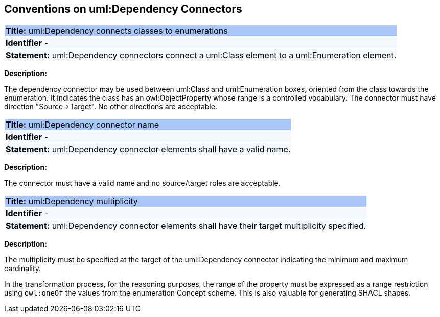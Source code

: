 [[sec:dependency]]
== Conventions on uml:Dependency Connectors


[[rule:dependency-btw-class-and-enum]]
|===
|{set:cellbgcolor: #a8c6f7}
 *Title:* uml:Dependency connects classes to enumerations

|{set:cellbgcolor: #f5f8fc}
*Identifier* -

|*Statement:*
uml:Dependency connectors connect a uml:Class element to a uml:Enumeration element.
|===

*Description:*

The dependency connector may be used between uml:Class and uml:Enumeration boxes, oriented from the class towards the enumeration. It indicates the class has an owl:ObjectProperty whose range is a controlled vocabulary. The connector must have direction "Source->Target". No other directions are acceptable.


[[rule:dependency-name]]
|===
|{set:cellbgcolor: #a8c6f7}
 *Title:* uml:Dependency connector name

|{set:cellbgcolor: #f5f8fc}
*Identifier* -

|*Statement:*
uml:Dependency connector elements shall have a valid name.
|===

*Description:*

The connector must have a valid name and no source/target roles are acceptable.


[[rule:dependency-multiplicity]]
|===
|{set:cellbgcolor: #a8c6f7}
 *Title:* uml:Dependency multiplicity

|{set:cellbgcolor: #f5f8fc}
*Identifier* -

|*Statement:*
uml:Dependency connector elements shall have their target multiplicity specified.
|===

*Description:*

The multiplicity must be specified at the target of the uml:Dependency connector indicating the minimum and maximum cardinality.

In the transformation process, for the reasoning purposes, the range of the property must be expressed as a range restriction using `owl:oneOf` the values from the enumeration Concept scheme. This is also valuable for generating SHACL shapes.

